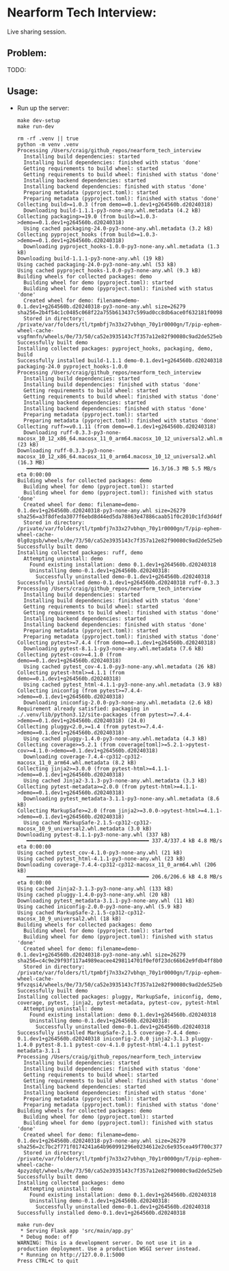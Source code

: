 #+PROPERTY: header-args:mermaid :prologue "exec 2>&1" :epilogue ":" :pupeteer-config-file ~/.puppeteerrc
#+PROPERTY: header-args:shell :prologue "exec 2>&1" :epilogue ":" :results code :async
* Nearform Tech Interview:
Live sharing session.

** Problem:

TODO:

** Usage:

- Run up the server:
  #+NAME: server_setup
  #+BEGIN_SRC shell
    make dev-setup
    make run-dev
  #+END_SRC

  #+RESULTS: server_setup
  #+begin_src shell
  rm -rf .venv || true
  python -m venv .venv
  Processing /Users/craig/github_repos/nearform_tech_interview
    Installing build dependencies: started
    Installing build dependencies: finished with status 'done'
    Getting requirements to build wheel: started
    Getting requirements to build wheel: finished with status 'done'
    Installing backend dependencies: started
    Installing backend dependencies: finished with status 'done'
    Preparing metadata (pyproject.toml): started
    Preparing metadata (pyproject.toml): finished with status 'done'
  Collecting build>=1.0.3 (from demo==0.1.dev1+g264560b.d20240318)
    Downloading build-1.1.1-py3-none-any.whl.metadata (4.2 kB)
  Collecting packaging>=19.0 (from build>=1.0.3->demo==0.1.dev1+g264560b.d20240318)
    Using cached packaging-24.0-py3-none-any.whl.metadata (3.2 kB)
  Collecting pyproject_hooks (from build>=1.0.3->demo==0.1.dev1+g264560b.d20240318)
    Downloading pyproject_hooks-1.0.0-py3-none-any.whl.metadata (1.3 kB)
  Downloading build-1.1.1-py3-none-any.whl (19 kB)
  Using cached packaging-24.0-py3-none-any.whl (53 kB)
  Using cached pyproject_hooks-1.0.0-py3-none-any.whl (9.3 kB)
  Building wheels for collected packages: demo
    Building wheel for demo (pyproject.toml): started
    Building wheel for demo (pyproject.toml): finished with status 'done'
    Created wheel for demo: filename=demo-0.1.dev1+g264560b.d20240318-py3-none-any.whl size=26279 sha256=2b4f54c1c0485c068f22a755b613437c599ad0cc8db6ace0f632181f00980ce8
    Stored in directory: /private/var/folders/tl/tpmbfj7n33x27vbhqn_70y1r0000gn/T/pip-ephem-wheel-cache-vsgfmnfn/wheels/0e/73/50/ca52e3935143c7f357a12e82f90080c9ad2de525ebe6f9c2d5
  Successfully built demo
  Installing collected packages: pyproject_hooks, packaging, demo, build
  Successfully installed build-1.1.1 demo-0.1.dev1+g264560b.d20240318 packaging-24.0 pyproject_hooks-1.0.0
  Processing /Users/craig/github_repos/nearform_tech_interview
    Installing build dependencies: started
    Installing build dependencies: finished with status 'done'
    Getting requirements to build wheel: started
    Getting requirements to build wheel: finished with status 'done'
    Installing backend dependencies: started
    Installing backend dependencies: finished with status 'done'
    Preparing metadata (pyproject.toml): started
    Preparing metadata (pyproject.toml): finished with status 'done'
  Collecting ruff>=v0.1.11 (from demo==0.1.dev1+g264560b.d20240318)
    Downloading ruff-0.3.3-py3-none-macosx_10_12_x86_64.macosx_11_0_arm64.macosx_10_12_universal2.whl.metadata (23 kB)
  Downloading ruff-0.3.3-py3-none-macosx_10_12_x86_64.macosx_11_0_arm64.macosx_10_12_universal2.whl (16.3 MB)
     ━━━━━━━━━━━━━━━━━━━━━━━━━━━━━━━━━━━━━━━━ 16.3/16.3 MB 5.5 MB/s eta 0:00:00
  Building wheels for collected packages: demo
    Building wheel for demo (pyproject.toml): started
    Building wheel for demo (pyproject.toml): finished with status 'done'
    Created wheel for demo: filename=demo-0.1.dev1+g264560b.d20240318-py3-none-any.whl size=26279 sha256=a3f8dfeda3077f6ebd8d44ed5da78863e47886caab51f0c2010c1fd3d4df82f5
    Stored in directory: /private/var/folders/tl/tpmbfj7n33x27vbhqn_70y1r0000gn/T/pip-ephem-wheel-cache-0lg0zgsb/wheels/0e/73/50/ca52e3935143c7f357a12e82f90080c9ad2de525ebe6f9c2d5
  Successfully built demo
  Installing collected packages: ruff, demo
    Attempting uninstall: demo
      Found existing installation: demo 0.1.dev1+g264560b.d20240318
      Uninstalling demo-0.1.dev1+g264560b.d20240318:
        Successfully uninstalled demo-0.1.dev1+g264560b.d20240318
  Successfully installed demo-0.1.dev1+g264560b.d20240318 ruff-0.3.3
  Processing /Users/craig/github_repos/nearform_tech_interview
    Installing build dependencies: started
    Installing build dependencies: finished with status 'done'
    Getting requirements to build wheel: started
    Getting requirements to build wheel: finished with status 'done'
    Installing backend dependencies: started
    Installing backend dependencies: finished with status 'done'
    Preparing metadata (pyproject.toml): started
    Preparing metadata (pyproject.toml): finished with status 'done'
  Collecting pytest>=7.4.4 (from demo==0.1.dev1+g264560b.d20240318)
    Downloading pytest-8.1.1-py3-none-any.whl.metadata (7.6 kB)
  Collecting pytest-cov>=4.1.0 (from demo==0.1.dev1+g264560b.d20240318)
    Using cached pytest_cov-4.1.0-py3-none-any.whl.metadata (26 kB)
  Collecting pytest-html>=4.1.1 (from demo==0.1.dev1+g264560b.d20240318)
    Using cached pytest_html-4.1.1-py3-none-any.whl.metadata (3.9 kB)
  Collecting iniconfig (from pytest>=7.4.4->demo==0.1.dev1+g264560b.d20240318)
    Downloading iniconfig-2.0.0-py3-none-any.whl.metadata (2.6 kB)
  Requirement already satisfied: packaging in ./.venv/lib/python3.12/site-packages (from pytest>=7.4.4->demo==0.1.dev1+g264560b.d20240318) (24.0)
  Collecting pluggy<2.0,>=1.4 (from pytest>=7.4.4->demo==0.1.dev1+g264560b.d20240318)
    Using cached pluggy-1.4.0-py3-none-any.whl.metadata (4.3 kB)
  Collecting coverage>=5.2.1 (from coverage[toml]>=5.2.1->pytest-cov>=4.1.0->demo==0.1.dev1+g264560b.d20240318)
    Downloading coverage-7.4.4-cp312-cp312-macosx_11_0_arm64.whl.metadata (8.2 kB)
  Collecting jinja2>=3.0.0 (from pytest-html>=4.1.1->demo==0.1.dev1+g264560b.d20240318)
    Using cached Jinja2-3.1.3-py3-none-any.whl.metadata (3.3 kB)
  Collecting pytest-metadata>=2.0.0 (from pytest-html>=4.1.1->demo==0.1.dev1+g264560b.d20240318)
    Downloading pytest_metadata-3.1.1-py3-none-any.whl.metadata (8.6 kB)
  Collecting MarkupSafe>=2.0 (from jinja2>=3.0.0->pytest-html>=4.1.1->demo==0.1.dev1+g264560b.d20240318)
    Using cached MarkupSafe-2.1.5-cp312-cp312-macosx_10_9_universal2.whl.metadata (3.0 kB)
  Downloading pytest-8.1.1-py3-none-any.whl (337 kB)
     ━━━━━━━━━━━━━━━━━━━━━━━━━━━━━━━━━━━━━━━━ 337.4/337.4 kB 4.8 MB/s eta 0:00:00
  Using cached pytest_cov-4.1.0-py3-none-any.whl (21 kB)
  Using cached pytest_html-4.1.1-py3-none-any.whl (23 kB)
  Downloading coverage-7.4.4-cp312-cp312-macosx_11_0_arm64.whl (206 kB)
     ━━━━━━━━━━━━━━━━━━━━━━━━━━━━━━━━━━━━━━━━ 206.6/206.6 kB 4.8 MB/s eta 0:00:00
  Using cached Jinja2-3.1.3-py3-none-any.whl (133 kB)
  Using cached pluggy-1.4.0-py3-none-any.whl (20 kB)
  Downloading pytest_metadata-3.1.1-py3-none-any.whl (11 kB)
  Using cached iniconfig-2.0.0-py3-none-any.whl (5.9 kB)
  Using cached MarkupSafe-2.1.5-cp312-cp312-macosx_10_9_universal2.whl (18 kB)
  Building wheels for collected packages: demo
    Building wheel for demo (pyproject.toml): started
    Building wheel for demo (pyproject.toml): finished with status 'done'
    Created wheel for demo: filename=demo-0.1.dev1+g264560b.d20240318-py3-none-any.whl size=26279 sha256=c4c9e29f93f117a4989eacee4298114701f0ef0f23dc66b62e9fdb4ff8b035ff
    Stored in directory: /private/var/folders/tl/tpmbfj7n33x27vbhqn_70y1r0000gn/T/pip-ephem-wheel-cache-9fvzqsi4/wheels/0e/73/50/ca52e3935143c7f357a12e82f90080c9ad2de525ebe6f9c2d5
  Successfully built demo
  Installing collected packages: pluggy, MarkupSafe, iniconfig, demo, coverage, pytest, jinja2, pytest-metadata, pytest-cov, pytest-html
    Attempting uninstall: demo
      Found existing installation: demo 0.1.dev1+g264560b.d20240318
      Uninstalling demo-0.1.dev1+g264560b.d20240318:
        Successfully uninstalled demo-0.1.dev1+g264560b.d20240318
  Successfully installed MarkupSafe-2.1.5 coverage-7.4.4 demo-0.1.dev1+g264560b.d20240318 iniconfig-2.0.0 jinja2-3.1.3 pluggy-1.4.0 pytest-8.1.1 pytest-cov-4.1.0 pytest-html-4.1.1 pytest-metadata-3.1.1
  Processing /Users/craig/github_repos/nearform_tech_interview
    Installing build dependencies: started
    Installing build dependencies: finished with status 'done'
    Getting requirements to build wheel: started
    Getting requirements to build wheel: finished with status 'done'
    Installing backend dependencies: started
    Installing backend dependencies: finished with status 'done'
    Preparing metadata (pyproject.toml): started
    Preparing metadata (pyproject.toml): finished with status 'done'
  Building wheels for collected packages: demo
    Building wheel for demo (pyproject.toml): started
    Building wheel for demo (pyproject.toml): finished with status 'done'
    Created wheel for demo: filename=demo-0.1.dev1+g264560b.d20240318-py3-none-any.whl size=26279 sha256=2c7bc2f771f0174241a64b960991296e0234612e2c6e935cea49f700c3779dd0
    Stored in directory: /private/var/folders/tl/tpmbfj7n33x27vbhqn_70y1r0000gn/T/pip-ephem-wheel-cache-4pzyzdqt/wheels/0e/73/50/ca52e3935143c7f357a12e82f90080c9ad2de525ebe6f9c2d5
  Successfully built demo
  Installing collected packages: demo
    Attempting uninstall: demo
      Found existing installation: demo 0.1.dev1+g264560b.d20240318
      Uninstalling demo-0.1.dev1+g264560b.d20240318:
        Successfully uninstalled demo-0.1.dev1+g264560b.d20240318
  Successfully installed demo-0.1.dev1+g264560b.d20240318

  make run-dev
   * Serving Flask app 'src/main/app.py'
   * Debug mode: off
  WARNING: This is a development server. Do not use it in a production deployment. Use a production WSGI server instead.
   * Running on http://127.0.0.1:5000
  Press CTRL+C to quit
  #+end_src

